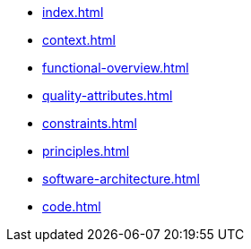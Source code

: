 * xref:index.adoc[]
* xref:context.adoc[]
* xref:functional-overview.adoc[]
* xref:quality-attributes.adoc[]
* xref:constraints.adoc[]
* xref:principles.adoc[]
* xref:software-architecture.adoc[]
* xref:code.adoc[]